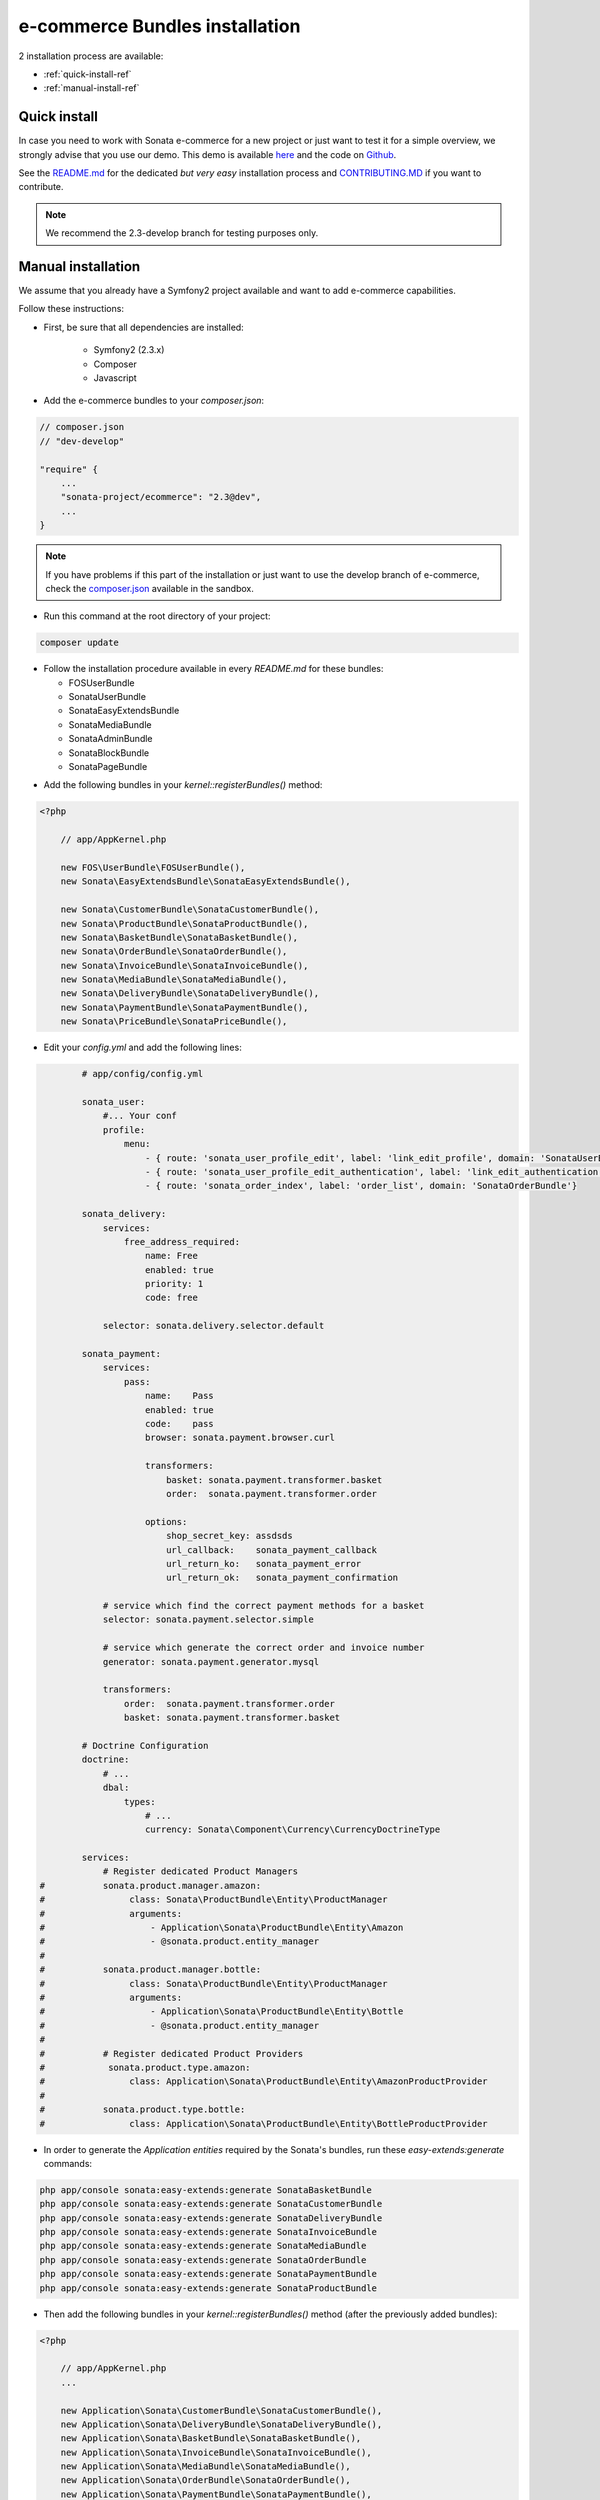 ===============================
e-commerce Bundles installation
===============================

2 installation process are available:

* :ref:`quick-install-ref`
* :ref:`manual-install-ref`

.. _quick-install-ref:

Quick install
=============

In case you need to work with Sonata e-commerce for a new project or just want to test it for a simple overview, we strongly advise that you use our demo.
This demo is available `here <http://demo.sonata-project.org>`_ and the code on `Github <https://github.com/sonata-project/sandbox>`_.


See the `README.md <https://github.com/sonata-project/sandbox/blob/2.3-develop/README.md>`_ for the dedicated *but very easy* installation process and `CONTRIBUTING.MD <https://github.com/sonata-project/sandbox/blob/2.3-develop/CONTRIBUTING.md>`_  if you want to contribute.

.. note::
    We recommend the 2.3-develop branch for testing purposes only.

.. _manual-install-ref:

Manual installation
===================

We assume that you already have a Symfony2 project available and want to add e-commerce capabilities.

Follow these instructions:

* First, be sure that all dependencies are installed:

    - Symfony2 (2.3.x)
    - Composer
    - Javascript

* Add the e-commerce bundles to your `composer.json`:

.. code-block:: php

    // composer.json
    // "dev-develop"

    "require" {
        ...
        "sonata-project/ecommerce": "2.3@dev",
        ...
    }

.. note::

   If you have problems if this part of the installation or just want to use the develop branch of e-commerce, check the `composer.json <https://github.com/sonata-project/sandbox/blob/2.3-develop/composer.json>`_ available in the sandbox.

* Run this command at the root directory of your project:

.. code-block:: bash

    composer update

* Follow the installation procedure available in every `README.md` for these bundles:

  * FOSUserBundle
  * SonataUserBundle
  * SonataEasyExtendsBundle
  * SonataMediaBundle
  * SonataAdminBundle
  * SonataBlockBundle
  * SonataPageBundle

- Add the following bundles in your `kernel::registerBundles()` method:

.. code-block:: php

    <?php

        // app/AppKernel.php

        new FOS\UserBundle\FOSUserBundle(),
        new Sonata\EasyExtendsBundle\SonataEasyExtendsBundle(),

        new Sonata\CustomerBundle\SonataCustomerBundle(),
        new Sonata\ProductBundle\SonataProductBundle(),
        new Sonata\BasketBundle\SonataBasketBundle(),
        new Sonata\OrderBundle\SonataOrderBundle(),
        new Sonata\InvoiceBundle\SonataInvoiceBundle(),
        new Sonata\MediaBundle\SonataMediaBundle(),
        new Sonata\DeliveryBundle\SonataDeliveryBundle(),
        new Sonata\PaymentBundle\SonataPaymentBundle(),
        new Sonata\PriceBundle\SonataPriceBundle(),


* Edit your `config.yml` and add the following lines:

.. code-block:: yaml

            # app/config/config.yml

            sonata_user:
                #... Your conf
                profile:
                    menu:
                        - { route: 'sonata_user_profile_edit', label: 'link_edit_profile', domain: 'SonataUserBundle'}
                        - { route: 'sonata_user_profile_edit_authentication', label: 'link_edit_authentication', domain: 'SonataUserBundle'}
                        - { route: 'sonata_order_index', label: 'order_list', domain: 'SonataOrderBundle'}

            sonata_delivery:
                services:
                    free_address_required:
                        name: Free
                        enabled: true
                        priority: 1
                        code: free

                selector: sonata.delivery.selector.default

            sonata_payment:
                services:
                    pass:
                        name:    Pass
                        enabled: true
                        code:    pass
                        browser: sonata.payment.browser.curl

                        transformers:
                            basket: sonata.payment.transformer.basket
                            order:  sonata.payment.transformer.order

                        options:
                            shop_secret_key: assdsds
                            url_callback:    sonata_payment_callback
                            url_return_ko:   sonata_payment_error
                            url_return_ok:   sonata_payment_confirmation

                # service which find the correct payment methods for a basket
                selector: sonata.payment.selector.simple

                # service which generate the correct order and invoice number
                generator: sonata.payment.generator.mysql

                transformers:
                    order:  sonata.payment.transformer.order
                    basket: sonata.payment.transformer.basket

            # Doctrine Configuration
            doctrine:
                # ...
                dbal:
                    types:
                        # ...
                        currency: Sonata\Component\Currency\CurrencyDoctrineType

            services:
                # Register dedicated Product Managers
    #           sonata.product.manager.amazon:
    #                class: Sonata\ProductBundle\Entity\ProductManager
    #                arguments:
    #                    - Application\Sonata\ProductBundle\Entity\Amazon
    #                    - @sonata.product.entity_manager
    #
    #           sonata.product.manager.bottle:
    #                class: Sonata\ProductBundle\Entity\ProductManager
    #                arguments:
    #                    - Application\Sonata\ProductBundle\Entity\Bottle
    #                    - @sonata.product.entity_manager
    #
    #           # Register dedicated Product Providers
    #            sonata.product.type.amazon:
    #                class: Application\Sonata\ProductBundle\Entity\AmazonProductProvider
    #
    #           sonata.product.type.bottle:
    #                class: Application\Sonata\ProductBundle\Entity\BottleProductProvider


* In order to generate the `Application entities` required by the Sonata's bundles, run these `easy-extends:generate` commands:

.. code-block:: bash

        php app/console sonata:easy-extends:generate SonataBasketBundle
        php app/console sonata:easy-extends:generate SonataCustomerBundle
        php app/console sonata:easy-extends:generate SonataDeliveryBundle
        php app/console sonata:easy-extends:generate SonataInvoiceBundle
        php app/console sonata:easy-extends:generate SonataMediaBundle
        php app/console sonata:easy-extends:generate SonataOrderBundle
        php app/console sonata:easy-extends:generate SonataPaymentBundle
        php app/console sonata:easy-extends:generate SonataProductBundle

* Then add the following bundles in your `kernel::registerBundles()` method (after the previously added bundles):

.. code-block:: php

    <?php

        // app/AppKernel.php
        ...

        new Application\Sonata\CustomerBundle\SonataCustomerBundle(),
        new Application\Sonata\DeliveryBundle\SonataDeliveryBundle(),
        new Application\Sonata\BasketBundle\SonataBasketBundle(),
        new Application\Sonata\InvoiceBundle\SonataInvoiceBundle(),
        new Application\Sonata\MediaBundle\SonataMediaBundle(),
        new Application\Sonata\OrderBundle\SonataOrderBundle(),
        new Application\Sonata\PaymentBundle\SonataPaymentBundle(),
        new Application\Sonata\ProductBundle\SonataProductBundle(),

Now, you can use these bundles to extend entities or template files.

* Add the current lines in your `routing.yml` files:

.. code-block:: yaml

        # app/config/routing.yml

        # sonata front controller
        sonata_user:
            resource: @SonataUserBundle/Resources/config/routing/user.xml
            prefix: /shop/user

        sonata_order:
            resource: @SonataOrderBundle/Resources/config/routing/order.xml
            prefix: /shop/user/invoice

        sonata_product_catalog:
            resource: @SonataProductBundle/Resources/config/routing/catalog.xml
            prefix: /shop/catalog

        sonata_product:
            resource: @SonataProductBundle/Resources/config/routing/product.xml
            prefix: /shop/product

        sonata_payment:
            resource: @SonataPaymentBundle/Resources/config/routing/payment.xml
            prefix: /shop/payment

        sonata_invoice:
            resource: @SonataInvoiceBundle/Resources/config/routing/invoice.xml
            prefix: /shop/user/invoice

And voilà! Your application boosted with Sonata e-commerce is now ready to rumble! ;-)